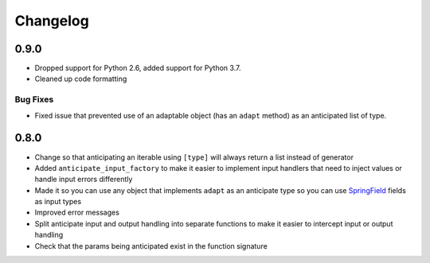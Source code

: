 =========
Changelog
=========

0.9.0
=====

* Dropped support for Python 2.6, added support for Python 3.7.
* Cleaned up code formatting

Bug Fixes
---------

* Fixed issue that prevented use of an adaptable object (has an
  ``adapt`` method) as an anticipated list of type.

0.8.0
=====

* Change so that anticipating an iterable using ``[type]`` will always
  return a list instead of generator
* Added ``anticipate_input_factory`` to make it easier to implement
  input handlers that need to inject values or handle input errors
  differently
* Made it so you can use any object that implements ``adapt`` as an
  anticipate type so you can use `SpringField`_ fields as input types
* Improved error messages
* Split anticipate input and output handling into separate functions to
  make it easier to intercept input or output handling
* Check that the params being anticipated exist in the function
  signature


.. _SpringField: https://github.com/six8/springfield
